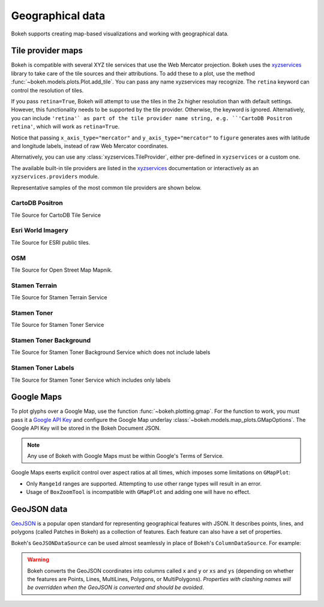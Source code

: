 .. _ug_topics_geo:

Geographical data
=================

Bokeh supports creating map-based visualizations and working with geographical data.

.. _ug_topics_geo_tile_provider_maps:

Tile provider maps
------------------

Bokeh is compatible with several XYZ tile services that use the Web Mercator projection.
Bokeh uses the `xyzservices`_ library to take care of the tile sources and their attributions.
To add these to a plot, use the method :func:`~bokeh.models.plots.Plot.add_tile`. You can pass
any name xyzservices may recognize. The ``retina`` keyword can control the resolution of tiles.

.. bokeh-plot:: __REPO__/examples/topics/geo/tile_source.py
    :source-position: below

If you pass ``retina=True``, Bokeh will attempt to use the tiles in the 2x higher resolution
than with default settings. However, this functionality needs to be supported by the tile provider.
Otherwise, the keyword is ignored. Alternatively, you can include ``'retina'` as part of the tile
provider name string, e.g. ``'CartoDB Positron retina'``, which will work as ``retina=True``.

Notice that passing ``x_axis_type="mercator"`` and ``y_axis_type="mercator"``
to ``figure`` generates axes with latitude and longitude labels, instead of raw Web
Mercator coordinates.

Alternatively, you can use any :class:`xyzservices.TileProvider`, either pre-defined in
``xyzservices`` or a custom one.

.. bokeh-plot:: __REPO__/examples/topics/geo/tile_xyzservices.py
    :source-position: below

The available built-in tile providers are listed in the `xyzservices`_ documentation or
interactively as an ``xyzservices.providers`` module.

Representative samples of the most common tile providers are shown below.

CartoDB Positron
~~~~~~~~~~~~~~~~

Tile Source for CartoDB Tile Service

.. raw:: html

    <img src="https://tiles.basemaps.cartocdn.com/light_all/14/2627/6331.png" />

Esri World Imagery
~~~~~~~~~~~~~~~~~~

Tile Source for ESRI public tiles.

.. raw:: html

    <img src="https://server.arcgisonline.com/ArcGIS/rest/services/World_Imagery/MapServer/tile/14/6331/2627.jpg" />

OSM
~~~

Tile Source for Open Street Map Mapnik.

.. raw:: html

    <img src="https://c.tile.openstreetmap.org/14/2627/6331.png" />

Stamen Terrain
~~~~~~~~~~~~~~

Tile Source for Stamen Terrain Service

.. raw:: html

    <img src="https://stamen-tiles.a.ssl.fastly.net/terrain/14/2627/6331.png" />

Stamen Toner
~~~~~~~~~~~~

Tile Source for Stamen Toner Service

.. raw:: html

    <img src="https://stamen-tiles.a.ssl.fastly.net/toner/14/2627/6331.png" />

Stamen Toner Background
~~~~~~~~~~~~~~~~~~~~~~~

Tile Source for Stamen Toner Background Service which does not include labels

.. raw:: html

    <img src="https://stamen-tiles.a.ssl.fastly.net/toner-background/14/2627/6331.png" />

Stamen Toner Labels
~~~~~~~~~~~~~~~~~~~

Tile Source for Stamen Toner Service which includes only labels

.. raw:: html

    <img src="https://stamen-tiles.a.ssl.fastly.net/toner-labels/14/2627/6331.png" />


.. _ug_topics_geo_google_maps:

Google Maps
-----------

To plot glyphs over a Google Map, use the function :func:`~bokeh.plotting.gmap`.
For the function to work, you must pass it a `Google API Key`_ and configure the Google Map underlay :class:`~bokeh.models.map_plots.GMapOptions`.
The Google API Key will be stored in the Bokeh Document JSON.

.. bokeh-plot:: __REPO__/examples/topics/geo/gmap.py
    :source-position: below

.. note::
    Any use of Bokeh with Google Maps must be within Google's Terms of Service.

Google Maps exerts explicit control over aspect ratios at all
times, which imposes some limitations on ``GMapPlot``:

* Only ``Range1d`` ranges are supported. Attempting to use other range types will result in an error.

* Usage of ``BoxZoomTool`` is incompatible with ``GMapPlot`` and adding one will have no effect.

.. _ug_topics_geo_geojson_data:

GeoJSON data
------------

`GeoJSON`_ is a popular open standard for representing geographical features
with JSON. It describes points, lines, and polygons (called Patches in Bokeh) as a
collection of features. Each feature can also have a set of properties.

Bokeh's ``GeoJSONDataSource`` can be used almost seamlessly in place of Bokeh's
``ColumnDataSource``. For example:

.. bokeh-plot:: __REPO__/examples/topics/geo/geojson_source.py
    :source-position: above

.. warning::
    Bokeh converts the GeoJSON coordinates into columns called
    ``x`` and ``y`` or ``xs`` and ``ys`` (depending on whether the features are Points,
    Lines, MultiLines, Polygons, or MultiPolygons). *Properties with clashing names
    will be overridden when the GeoJSON is converted and should be avoided*.

.. _GeoJSON: http://geojson.org
.. _github: https://github.com/bokeh/bokeh
.. _Google API Key: https://developers.google.com/maps/documentation/javascript/get-api-key
.. _Discourse: https://discourse.bokeh.org
.. _xyzservices: https://xyzservices.readthedocs.org
